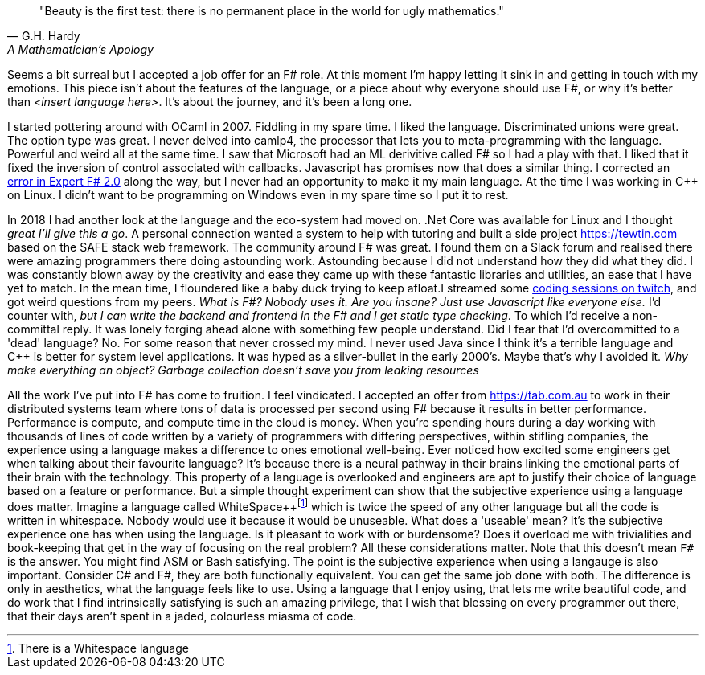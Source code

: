 :description: FSharp Job
:keywords: fsharp
:stylesheet: readthedocs.css


""Beauty is the first test: there is no permanent place in the world for ugly mathematics.""
-- G.H. Hardy, A Mathematician's Apology

Seems a bit surreal but I accepted a job offer for an F# role. At this moment I'm happy letting it sink in and getting in touch with my emotions. This piece isn't about the features of the language, or a piece about why everyone should use F#, or why it's better than _<insert language here>_. It's about the journey, and it's been a long one.

I started pottering around with OCaml in 2007. Fiddling in my spare time. I liked the language. Discriminated unions were great. The option type was great. I never delved into camlp4, the processor that lets you to meta-programming with the language. Powerful and weird all at the same time. I saw that Microsoft had an ML derivitive called F# so I had a play with that. I liked that it fixed the inversion of control associated with callbacks. Javascript has promises now that does a similar thing. I corrected an https://stackoverflow.com/questions/6182055/is-this-a-correct-desugaring-of-the-computation-workflow/6183478#6183478[error in Expert F# 2.0] along the way, but I never had an opportunity to make it my main language. At the time I was working in C++ on Linux. I didn't want to be programming on Windows even in my spare time so I put it to rest.

In 2018 I had another look at the language and the eco-system had moved on. .Net Core was available for Linux and I thought _great I'll give this a go_. A personal connection wanted a system to help with tutoring and built a side project https://tewtin.com based on the SAFE stack web framework. The community around F# was great.  I found them on a Slack forum and realised there were amazing programmers there doing astounding work. Astounding because I did not understand how they did what they did. I was constantly blown away by the creativity and ease they came up with these fantastic libraries and utilities, an ease that I have yet to match. In the mean time, I floundered like a baby duck trying to keep afloat.I streamed some https://www.twitch.tv/videos/366933831[coding sessions on twitch], and got weird questions from my peers. _What is F#? Nobody uses it. Are you insane? Just use Javascript like everyone else._ I'd counter with, _but I can write the backend and frontend in the F# and I get static type checking_. To which I'd receive a non-committal reply. It was lonely forging ahead alone with something few people understand. Did I fear that I'd overcommitted to a 'dead' language? No. For some reason that never crossed my mind. I never used Java since I think it's a terrible language and C++ is better for system level applications. It was hyped as a silver-bullet in the early 2000's. Maybe that's why I avoided it.  _Why make everything an object? Garbage collection doesn't save you from leaking resources_

All the work I've put into F# has come to fruition. I feel vindicated. I accepted an offer from https://tab.com.au to work in their distributed systems team where tons of data is processed per second using F# because it results in better performance. Performance is compute, and compute time in the cloud is money. When you're spending hours during a day working with thousands of lines of code written by a variety of programmers with differing perspectives, within stifling companies, the experience using a language makes a difference to ones emotional well-being. Ever noticed how excited some engineers get when talking about their favourite language? It's because there is a neural pathway in their brains linking the emotional parts of their brain with the technology. This property of a language is overlooked and engineers are apt to justify their choice of language based on a feature or performance. But a simple thought experiment can show that the subjective experience using a language does matter. Imagine a language called WhiteSpace++footnote:[There is a Whitespace language]
which is twice the speed of any other language but all the code is written in whitespace. Nobody would use it because it would be unuseable. What does a 'useable' mean? It's the subjective experience one has when using the language. Is it pleasant to work with or burdensome? Does it overload me with trivialities and book-keeping that get in the way of focusing on the real problem? All these considerations matter. Note that this doesn't mean `F#` is the answer. You might find ASM or Bash satisfying. The point is the subjective experience when using a langauge is also important. Consider C# and F#, they are both functionally equivalent. You can get the same job done with both. The difference is only in aesthetics, what the language feels like to use. Using a language that I enjoy using, that lets me write beautiful code, and do work that I find intrinsically satisfying is such an amazing privilege, that I wish that blessing on every programmer out there, that their days aren't spent in a jaded, colourless miasma of code.
